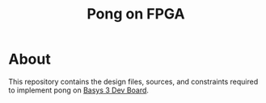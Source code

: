 #+title: Pong on FPGA

* About

This repository contains the design files, sources, and constraints required to implement pong on [[https://digilent.com/shop/basys-3-amd-artix-7-fpga-trainer-board-recommended-for-introductory-users/][Basys 3 Dev Board]].
